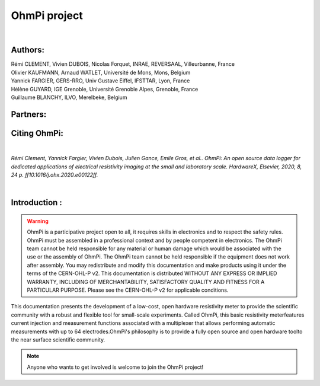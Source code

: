 *************** 
OhmPi project 
***************

    .. image:: ../img/logo/ohmpi/logo_ohmpi.JPG
        :width: 250 px
        :align: center
        :height: 180 px
        :alt: Logo OhmPi


|  

**Authors:** 
------------
| Rémi CLEMENT, Vivien DUBOIS, Nicolas Forquet, INRAE, REVERSAAL, Villeurbanne, France
| Olivier KAUFMANN, Arnaud WATLET, Université de Mons, Mons, Belgium
| Yannick FARGIER, GERS-RRO, Univ Gustave Eiffel, IFSTTAR, Lyon, France
| Hélène GUYARD, IGE Grenoble, Université Grenoble Alpes, Grenoble, France
| Guillaume BLANCHY, ILVO, Merelbeke, Belgium


**Partners:**
-------------

.. table::
   :align: center
  
   +------------------------------------------------------+--------------------------------------------------------+---------------------------------------------------+
   |   .. image::../img/Logo/partners/logo_inrae.jpg     |  .. image::../img/Logo/partners/logo_univ_gustave.png |   .. image::../img/Logo/partners/logo_ilvo.png   |
   +------------------------------------------------------+--------------------------------------------------------+---------------------------------------------------+
   |   .. image::../img/Logo/partners/logo_univ_mons.png |  .. image::../img/Logo/partners/ige.png               |                                                   |              
   +------------------------------------------------------+--------------------------------------------------------+---------------------------------------------------+
   
  

**Citing OhmPi:** 
-----------------

|

*Rémi Clement, Yannick Fargier, Vivien Dubois, Julien Gance, Emile Gros, et al.. OhmPi: An open*
*source data logger for dedicated applications of electrical resistivity imaging at the small and laboratory*
*scale. HardwareX, Elsevier, 2020, 8, 24 p. ff10.1016/j.ohx.2020.e00122ff.*

|
   
**Introduction :** 
------------------

.. warning::
    OhmPi is a participative project open to all, it requires skills in electronics and to respect the safety rules. 
    OhmPi must be assembled in a professional context and by people competent in electronics. The OhmPi team cannot be
    held responsible for any material or human damage which would be associated with the use or the assembly of OhmPi. 
    The OhmPi team cannot be held responsible if the equipment does not work after assembly. You may redistribute and 
    modify this documentation and make products using it under the terms of the CERN-OHL-P v2. This documentation is 
    distributed WITHOUT ANY EXPRESS OR IMPLIED WARRANTY, INCLUDING OF MERCHANTABILITY, SATISFACTORY QUALITY AND FITNESS
    FOR A PARTICULAR PURPOSE. Please see the CERN-OHL-P v2 for applicable conditions.





This documentation presents the development of a low-cost, open hardware \ 
resistivity meter to provide the scientific community with a robust \
and flexible tool for small-scale experiments. Called OhmPi, this basic resistivity meter\
features current injection and measurement functions associated with a multiplexer \
that allows performing automatic measurements with up to 64 electrodes.\
OhmPi's philosophy is to provide a fully open source and open hardware tool\
to the near surface scientific community.
 

.. note:: 
   Anyone who wants to get involved is welcome to join the OhmPi project!

